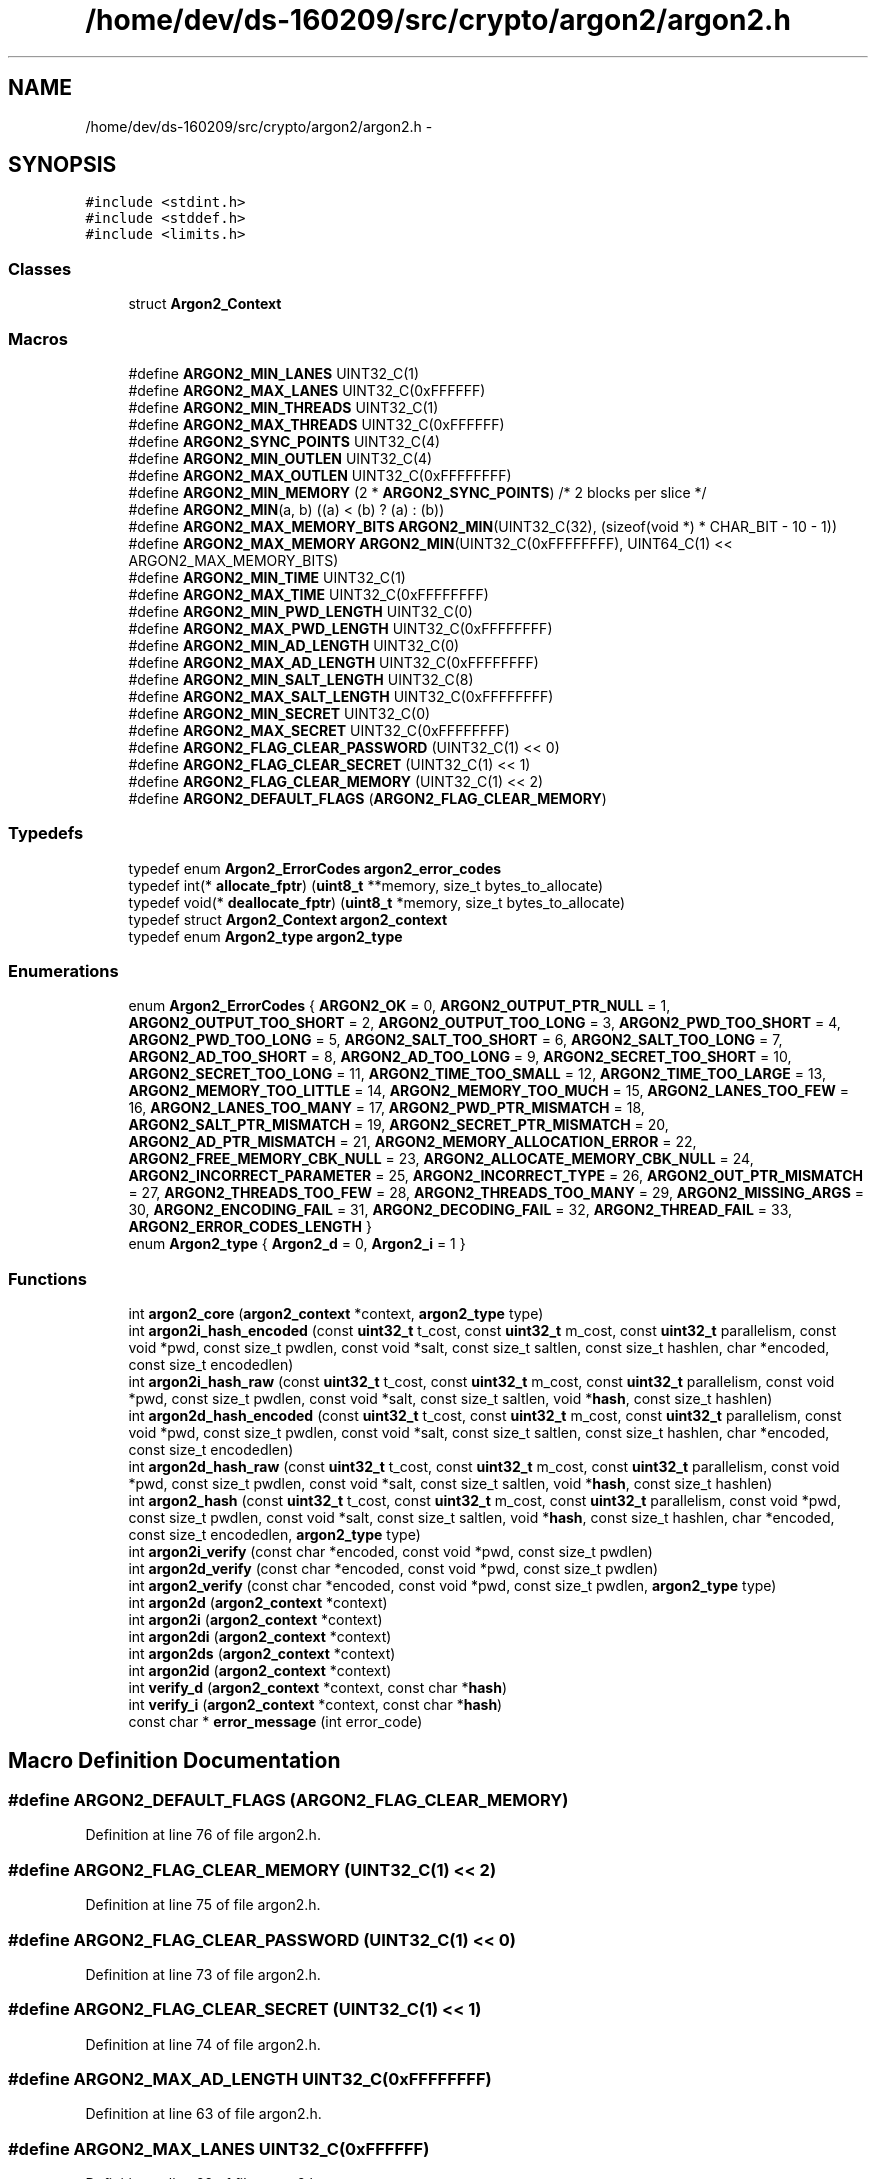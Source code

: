 .TH "/home/dev/ds-160209/src/crypto/argon2/argon2.h" 3 "Wed Feb 10 2016" "Version 1.0.0.0" "darksilk" \" -*- nroff -*-
.ad l
.nh
.SH NAME
/home/dev/ds-160209/src/crypto/argon2/argon2.h \- 
.SH SYNOPSIS
.br
.PP
\fC#include <stdint\&.h>\fP
.br
\fC#include <stddef\&.h>\fP
.br
\fC#include <limits\&.h>\fP
.br

.SS "Classes"

.in +1c
.ti -1c
.RI "struct \fBArgon2_Context\fP"
.br
.in -1c
.SS "Macros"

.in +1c
.ti -1c
.RI "#define \fBARGON2_MIN_LANES\fP   UINT32_C(1)"
.br
.ti -1c
.RI "#define \fBARGON2_MAX_LANES\fP   UINT32_C(0xFFFFFF)"
.br
.ti -1c
.RI "#define \fBARGON2_MIN_THREADS\fP   UINT32_C(1)"
.br
.ti -1c
.RI "#define \fBARGON2_MAX_THREADS\fP   UINT32_C(0xFFFFFF)"
.br
.ti -1c
.RI "#define \fBARGON2_SYNC_POINTS\fP   UINT32_C(4)"
.br
.ti -1c
.RI "#define \fBARGON2_MIN_OUTLEN\fP   UINT32_C(4)"
.br
.ti -1c
.RI "#define \fBARGON2_MAX_OUTLEN\fP   UINT32_C(0xFFFFFFFF)"
.br
.ti -1c
.RI "#define \fBARGON2_MIN_MEMORY\fP   (2 * \fBARGON2_SYNC_POINTS\fP) /* 2 blocks per slice */"
.br
.ti -1c
.RI "#define \fBARGON2_MIN\fP(a,  b)   ((a) < (b) ? (a) : (b))"
.br
.ti -1c
.RI "#define \fBARGON2_MAX_MEMORY_BITS\fP   \fBARGON2_MIN\fP(UINT32_C(32), (sizeof(void *) * CHAR_BIT - 10 - 1))"
.br
.ti -1c
.RI "#define \fBARGON2_MAX_MEMORY\fP   \fBARGON2_MIN\fP(UINT32_C(0xFFFFFFFF), UINT64_C(1) << ARGON2_MAX_MEMORY_BITS)"
.br
.ti -1c
.RI "#define \fBARGON2_MIN_TIME\fP   UINT32_C(1)"
.br
.ti -1c
.RI "#define \fBARGON2_MAX_TIME\fP   UINT32_C(0xFFFFFFFF)"
.br
.ti -1c
.RI "#define \fBARGON2_MIN_PWD_LENGTH\fP   UINT32_C(0)"
.br
.ti -1c
.RI "#define \fBARGON2_MAX_PWD_LENGTH\fP   UINT32_C(0xFFFFFFFF)"
.br
.ti -1c
.RI "#define \fBARGON2_MIN_AD_LENGTH\fP   UINT32_C(0)"
.br
.ti -1c
.RI "#define \fBARGON2_MAX_AD_LENGTH\fP   UINT32_C(0xFFFFFFFF)"
.br
.ti -1c
.RI "#define \fBARGON2_MIN_SALT_LENGTH\fP   UINT32_C(8)"
.br
.ti -1c
.RI "#define \fBARGON2_MAX_SALT_LENGTH\fP   UINT32_C(0xFFFFFFFF)"
.br
.ti -1c
.RI "#define \fBARGON2_MIN_SECRET\fP   UINT32_C(0)"
.br
.ti -1c
.RI "#define \fBARGON2_MAX_SECRET\fP   UINT32_C(0xFFFFFFFF)"
.br
.ti -1c
.RI "#define \fBARGON2_FLAG_CLEAR_PASSWORD\fP   (UINT32_C(1) << 0)"
.br
.ti -1c
.RI "#define \fBARGON2_FLAG_CLEAR_SECRET\fP   (UINT32_C(1) << 1)"
.br
.ti -1c
.RI "#define \fBARGON2_FLAG_CLEAR_MEMORY\fP   (UINT32_C(1) << 2)"
.br
.ti -1c
.RI "#define \fBARGON2_DEFAULT_FLAGS\fP   (\fBARGON2_FLAG_CLEAR_MEMORY\fP)"
.br
.in -1c
.SS "Typedefs"

.in +1c
.ti -1c
.RI "typedef enum \fBArgon2_ErrorCodes\fP \fBargon2_error_codes\fP"
.br
.ti -1c
.RI "typedef int(* \fBallocate_fptr\fP) (\fBuint8_t\fP **memory, size_t bytes_to_allocate)"
.br
.ti -1c
.RI "typedef void(* \fBdeallocate_fptr\fP) (\fBuint8_t\fP *memory, size_t bytes_to_allocate)"
.br
.ti -1c
.RI "typedef struct \fBArgon2_Context\fP \fBargon2_context\fP"
.br
.ti -1c
.RI "typedef enum \fBArgon2_type\fP \fBargon2_type\fP"
.br
.in -1c
.SS "Enumerations"

.in +1c
.ti -1c
.RI "enum \fBArgon2_ErrorCodes\fP { \fBARGON2_OK\fP = 0, \fBARGON2_OUTPUT_PTR_NULL\fP = 1, \fBARGON2_OUTPUT_TOO_SHORT\fP = 2, \fBARGON2_OUTPUT_TOO_LONG\fP = 3, \fBARGON2_PWD_TOO_SHORT\fP = 4, \fBARGON2_PWD_TOO_LONG\fP = 5, \fBARGON2_SALT_TOO_SHORT\fP = 6, \fBARGON2_SALT_TOO_LONG\fP = 7, \fBARGON2_AD_TOO_SHORT\fP = 8, \fBARGON2_AD_TOO_LONG\fP = 9, \fBARGON2_SECRET_TOO_SHORT\fP = 10, \fBARGON2_SECRET_TOO_LONG\fP = 11, \fBARGON2_TIME_TOO_SMALL\fP = 12, \fBARGON2_TIME_TOO_LARGE\fP = 13, \fBARGON2_MEMORY_TOO_LITTLE\fP = 14, \fBARGON2_MEMORY_TOO_MUCH\fP = 15, \fBARGON2_LANES_TOO_FEW\fP = 16, \fBARGON2_LANES_TOO_MANY\fP = 17, \fBARGON2_PWD_PTR_MISMATCH\fP = 18, \fBARGON2_SALT_PTR_MISMATCH\fP = 19, \fBARGON2_SECRET_PTR_MISMATCH\fP = 20, \fBARGON2_AD_PTR_MISMATCH\fP = 21, \fBARGON2_MEMORY_ALLOCATION_ERROR\fP = 22, \fBARGON2_FREE_MEMORY_CBK_NULL\fP = 23, \fBARGON2_ALLOCATE_MEMORY_CBK_NULL\fP = 24, \fBARGON2_INCORRECT_PARAMETER\fP = 25, \fBARGON2_INCORRECT_TYPE\fP = 26, \fBARGON2_OUT_PTR_MISMATCH\fP = 27, \fBARGON2_THREADS_TOO_FEW\fP = 28, \fBARGON2_THREADS_TOO_MANY\fP = 29, \fBARGON2_MISSING_ARGS\fP = 30, \fBARGON2_ENCODING_FAIL\fP = 31, \fBARGON2_DECODING_FAIL\fP = 32, \fBARGON2_THREAD_FAIL\fP = 33, \fBARGON2_ERROR_CODES_LENGTH\fP }"
.br
.ti -1c
.RI "enum \fBArgon2_type\fP { \fBArgon2_d\fP = 0, \fBArgon2_i\fP = 1 }"
.br
.in -1c
.SS "Functions"

.in +1c
.ti -1c
.RI "int \fBargon2_core\fP (\fBargon2_context\fP *context, \fBargon2_type\fP type)"
.br
.ti -1c
.RI "int \fBargon2i_hash_encoded\fP (const \fBuint32_t\fP t_cost, const \fBuint32_t\fP m_cost, const \fBuint32_t\fP parallelism, const void *pwd, const size_t pwdlen, const void *salt, const size_t saltlen, const size_t hashlen, char *encoded, const size_t encodedlen)"
.br
.ti -1c
.RI "int \fBargon2i_hash_raw\fP (const \fBuint32_t\fP t_cost, const \fBuint32_t\fP m_cost, const \fBuint32_t\fP parallelism, const void *pwd, const size_t pwdlen, const void *salt, const size_t saltlen, void *\fBhash\fP, const size_t hashlen)"
.br
.ti -1c
.RI "int \fBargon2d_hash_encoded\fP (const \fBuint32_t\fP t_cost, const \fBuint32_t\fP m_cost, const \fBuint32_t\fP parallelism, const void *pwd, const size_t pwdlen, const void *salt, const size_t saltlen, const size_t hashlen, char *encoded, const size_t encodedlen)"
.br
.ti -1c
.RI "int \fBargon2d_hash_raw\fP (const \fBuint32_t\fP t_cost, const \fBuint32_t\fP m_cost, const \fBuint32_t\fP parallelism, const void *pwd, const size_t pwdlen, const void *salt, const size_t saltlen, void *\fBhash\fP, const size_t hashlen)"
.br
.ti -1c
.RI "int \fBargon2_hash\fP (const \fBuint32_t\fP t_cost, const \fBuint32_t\fP m_cost, const \fBuint32_t\fP parallelism, const void *pwd, const size_t pwdlen, const void *salt, const size_t saltlen, void *\fBhash\fP, const size_t hashlen, char *encoded, const size_t encodedlen, \fBargon2_type\fP type)"
.br
.ti -1c
.RI "int \fBargon2i_verify\fP (const char *encoded, const void *pwd, const size_t pwdlen)"
.br
.ti -1c
.RI "int \fBargon2d_verify\fP (const char *encoded, const void *pwd, const size_t pwdlen)"
.br
.ti -1c
.RI "int \fBargon2_verify\fP (const char *encoded, const void *pwd, const size_t pwdlen, \fBargon2_type\fP type)"
.br
.ti -1c
.RI "int \fBargon2d\fP (\fBargon2_context\fP *context)"
.br
.ti -1c
.RI "int \fBargon2i\fP (\fBargon2_context\fP *context)"
.br
.ti -1c
.RI "int \fBargon2di\fP (\fBargon2_context\fP *context)"
.br
.ti -1c
.RI "int \fBargon2ds\fP (\fBargon2_context\fP *context)"
.br
.ti -1c
.RI "int \fBargon2id\fP (\fBargon2_context\fP *context)"
.br
.ti -1c
.RI "int \fBverify_d\fP (\fBargon2_context\fP *context, const char *\fBhash\fP)"
.br
.ti -1c
.RI "int \fBverify_i\fP (\fBargon2_context\fP *context, const char *\fBhash\fP)"
.br
.ti -1c
.RI "const char * \fBerror_message\fP (int error_code)"
.br
.in -1c
.SH "Macro Definition Documentation"
.PP 
.SS "#define ARGON2_DEFAULT_FLAGS   (\fBARGON2_FLAG_CLEAR_MEMORY\fP)"

.PP
Definition at line 76 of file argon2\&.h\&.
.SS "#define ARGON2_FLAG_CLEAR_MEMORY   (UINT32_C(1) << 2)"

.PP
Definition at line 75 of file argon2\&.h\&.
.SS "#define ARGON2_FLAG_CLEAR_PASSWORD   (UINT32_C(1) << 0)"

.PP
Definition at line 73 of file argon2\&.h\&.
.SS "#define ARGON2_FLAG_CLEAR_SECRET   (UINT32_C(1) << 1)"

.PP
Definition at line 74 of file argon2\&.h\&.
.SS "#define ARGON2_MAX_AD_LENGTH   UINT32_C(0xFFFFFFFF)"

.PP
Definition at line 63 of file argon2\&.h\&.
.SS "#define ARGON2_MAX_LANES   UINT32_C(0xFFFFFF)"

.PP
Definition at line 29 of file argon2\&.h\&.
.SS "#define ARGON2_MAX_MEMORY   \fBARGON2_MIN\fP(UINT32_C(0xFFFFFFFF), UINT64_C(1) << ARGON2_MAX_MEMORY_BITS)"

.PP
Definition at line 50 of file argon2\&.h\&.
.SS "#define ARGON2_MAX_MEMORY_BITS   \fBARGON2_MIN\fP(UINT32_C(32), (sizeof(void *) * CHAR_BIT - 10 - 1))"

.PP
Definition at line 48 of file argon2\&.h\&.
.SS "#define ARGON2_MAX_OUTLEN   UINT32_C(0xFFFFFFFF)"

.PP
Definition at line 40 of file argon2\&.h\&.
.SS "#define ARGON2_MAX_PWD_LENGTH   UINT32_C(0xFFFFFFFF)"

.PP
Definition at line 59 of file argon2\&.h\&.
.SS "#define ARGON2_MAX_SALT_LENGTH   UINT32_C(0xFFFFFFFF)"

.PP
Definition at line 67 of file argon2\&.h\&.
.SS "#define ARGON2_MAX_SECRET   UINT32_C(0xFFFFFFFF)"

.PP
Definition at line 71 of file argon2\&.h\&.
.SS "#define ARGON2_MAX_THREADS   UINT32_C(0xFFFFFF)"

.PP
Definition at line 33 of file argon2\&.h\&.
.SS "#define ARGON2_MAX_TIME   UINT32_C(0xFFFFFFFF)"

.PP
Definition at line 55 of file argon2\&.h\&.
.SS "#define ARGON2_MIN(a, b)   ((a) < (b) ? (a) : (b))"

.PP
Definition at line 45 of file argon2\&.h\&.
.SS "#define ARGON2_MIN_AD_LENGTH   UINT32_C(0)"

.PP
Definition at line 62 of file argon2\&.h\&.
.SS "#define ARGON2_MIN_LANES   UINT32_C(1)"

.PP
Definition at line 28 of file argon2\&.h\&.
.SS "#define ARGON2_MIN_MEMORY   (2 * \fBARGON2_SYNC_POINTS\fP) /* 2 blocks per slice */"

.PP
Definition at line 43 of file argon2\&.h\&.
.SS "#define ARGON2_MIN_OUTLEN   UINT32_C(4)"

.PP
Definition at line 39 of file argon2\&.h\&.
.SS "#define ARGON2_MIN_PWD_LENGTH   UINT32_C(0)"

.PP
Definition at line 58 of file argon2\&.h\&.
.SS "#define ARGON2_MIN_SALT_LENGTH   UINT32_C(8)"

.PP
Definition at line 66 of file argon2\&.h\&.
.SS "#define ARGON2_MIN_SECRET   UINT32_C(0)"

.PP
Definition at line 70 of file argon2\&.h\&.
.SS "#define ARGON2_MIN_THREADS   UINT32_C(1)"

.PP
Definition at line 32 of file argon2\&.h\&.
.SS "#define ARGON2_MIN_TIME   UINT32_C(1)"

.PP
Definition at line 54 of file argon2\&.h\&.
.SS "#define ARGON2_SYNC_POINTS   UINT32_C(4)"

.PP
Definition at line 36 of file argon2\&.h\&.
.SH "Typedef Documentation"
.PP 
.SS "typedef int(* allocate_fptr) (\fBuint8_t\fP **memory, size_t bytes_to_allocate)"

.PP
Definition at line 140 of file argon2\&.h\&.
.SS "typedef struct \fBArgon2_Context\fP  \fBargon2_context\fP"

.SS "typedef enum \fBArgon2_ErrorCodes\fP  \fBargon2_error_codes\fP"

.SS "typedef enum \fBArgon2_type\fP  \fBargon2_type\fP"

.SS "typedef void(* deallocate_fptr) (\fBuint8_t\fP *memory, size_t bytes_to_allocate)"

.PP
Definition at line 141 of file argon2\&.h\&.
.SH "Enumeration Type Documentation"
.PP 
.SS "enum \fBArgon2_ErrorCodes\fP"

.PP
\fBEnumerator\fP
.in +1c
.TP
\fB\fIARGON2_OK \fP\fP
.TP
\fB\fIARGON2_OUTPUT_PTR_NULL \fP\fP
.TP
\fB\fIARGON2_OUTPUT_TOO_SHORT \fP\fP
.TP
\fB\fIARGON2_OUTPUT_TOO_LONG \fP\fP
.TP
\fB\fIARGON2_PWD_TOO_SHORT \fP\fP
.TP
\fB\fIARGON2_PWD_TOO_LONG \fP\fP
.TP
\fB\fIARGON2_SALT_TOO_SHORT \fP\fP
.TP
\fB\fIARGON2_SALT_TOO_LONG \fP\fP
.TP
\fB\fIARGON2_AD_TOO_SHORT \fP\fP
.TP
\fB\fIARGON2_AD_TOO_LONG \fP\fP
.TP
\fB\fIARGON2_SECRET_TOO_SHORT \fP\fP
.TP
\fB\fIARGON2_SECRET_TOO_LONG \fP\fP
.TP
\fB\fIARGON2_TIME_TOO_SMALL \fP\fP
.TP
\fB\fIARGON2_TIME_TOO_LARGE \fP\fP
.TP
\fB\fIARGON2_MEMORY_TOO_LITTLE \fP\fP
.TP
\fB\fIARGON2_MEMORY_TOO_MUCH \fP\fP
.TP
\fB\fIARGON2_LANES_TOO_FEW \fP\fP
.TP
\fB\fIARGON2_LANES_TOO_MANY \fP\fP
.TP
\fB\fIARGON2_PWD_PTR_MISMATCH \fP\fP
.TP
\fB\fIARGON2_SALT_PTR_MISMATCH \fP\fP
.TP
\fB\fIARGON2_SECRET_PTR_MISMATCH \fP\fP
.TP
\fB\fIARGON2_AD_PTR_MISMATCH \fP\fP
.TP
\fB\fIARGON2_MEMORY_ALLOCATION_ERROR \fP\fP
.TP
\fB\fIARGON2_FREE_MEMORY_CBK_NULL \fP\fP
.TP
\fB\fIARGON2_ALLOCATE_MEMORY_CBK_NULL \fP\fP
.TP
\fB\fIARGON2_INCORRECT_PARAMETER \fP\fP
.TP
\fB\fIARGON2_INCORRECT_TYPE \fP\fP
.TP
\fB\fIARGON2_OUT_PTR_MISMATCH \fP\fP
.TP
\fB\fIARGON2_THREADS_TOO_FEW \fP\fP
.TP
\fB\fIARGON2_THREADS_TOO_MANY \fP\fP
.TP
\fB\fIARGON2_MISSING_ARGS \fP\fP
.TP
\fB\fIARGON2_ENCODING_FAIL \fP\fP
.TP
\fB\fIARGON2_DECODING_FAIL \fP\fP
.TP
\fB\fIARGON2_THREAD_FAIL \fP\fP
.TP
\fB\fIARGON2_ERROR_CODES_LENGTH \fP\fP
.PP
Definition at line 79 of file argon2\&.h\&.
.SS "enum \fBArgon2_type\fP"

.PP
\fBEnumerator\fP
.in +1c
.TP
\fB\fIArgon2_d \fP\fP
.TP
\fB\fIArgon2_i \fP\fP
.PP
Definition at line 197 of file argon2\&.h\&.
.SH "Function Documentation"
.PP 
.SS "int argon2_core (\fBargon2_context\fP * context, \fBargon2_type\fP type)"

.PP
Definition at line 109 of file argon2\&.c\&.
.SS "int argon2_hash (const \fBuint32_t\fP t_cost, const \fBuint32_t\fP m_cost, const \fBuint32_t\fP parallelism, const void * pwd, const size_t pwdlen, const void * salt, const size_t saltlen, void * hash, const size_t hashlen, char * encoded, const size_t encodedlen, \fBargon2_type\fP type)"

.PP
Definition at line 166 of file argon2\&.c\&.
.SS "int argon2_verify (const char * encoded, const void * pwd, const size_t pwdlen, \fBargon2_type\fP type)"

.PP
Definition at line 289 of file argon2\&.c\&.
.SS "int argon2d (\fBargon2_context\fP * context)"

.PP
Definition at line 353 of file argon2\&.c\&.
.SS "int argon2d_hash_encoded (const \fBuint32_t\fP t_cost, const \fBuint32_t\fP m_cost, const \fBuint32_t\fP parallelism, const void * pwd, const size_t pwdlen, const void * salt, const size_t saltlen, const size_t hashlen, char * encoded, const size_t encodedlen)"

.PP
Definition at line 260 of file argon2\&.c\&.
.SS "int argon2d_hash_raw (const \fBuint32_t\fP t_cost, const \fBuint32_t\fP m_cost, const \fBuint32_t\fP parallelism, const void * pwd, const size_t pwdlen, const void * salt, const size_t saltlen, void * hash, const size_t hashlen)"

.PP
Definition at line 270 of file argon2\&.c\&.
.SS "int argon2d_verify (const char * encoded, const void * pwd, const size_t pwdlen)"

.PP
Definition at line 348 of file argon2\&.c\&.
.SS "int argon2di (\fBargon2_context\fP * context)"

.SS "int argon2ds (\fBargon2_context\fP * context)"

.SS "int argon2i (\fBargon2_context\fP * context)"

.PP
Definition at line 355 of file argon2\&.c\&.
.SS "int argon2i_hash_encoded (const \fBuint32_t\fP t_cost, const \fBuint32_t\fP m_cost, const \fBuint32_t\fP parallelism, const void * pwd, const size_t pwdlen, const void * salt, const size_t saltlen, const size_t hashlen, char * encoded, const size_t encodedlen)"
Hashes a password with Argon2i, producing an encoded hash 
.PP
\fBParameters:\fP
.RS 4
\fIt_cost\fP Number of iterations 
.br
\fIm_cost\fP Sets memory usage to m_cost kibibytes 
.br
\fIparallelism\fP Number of threads and compute lanes 
.br
\fIpwd\fP Pointer to password 
.br
\fIpwdlen\fP Password size in bytes 
.br
\fIsalt\fP Pointer to salt 
.br
\fIsaltlen\fP Salt size in bytes 
.br
\fIhashlen\fP Desired length of the hash in bytes 
.br
\fIencoded\fP Buffer where to write the encoded hash 
.br
\fIencodedlen\fP Size of the buffer (thus max size of the encoded hash) 
.RE
.PP
\fBPrecondition:\fP
.RS 4
Different parallelism levels will give different results 
.PP
Returns ARGON2_OK if successful 
.RE
.PP

.PP
Definition at line 241 of file argon2\&.c\&.
.SS "int argon2i_hash_raw (const \fBuint32_t\fP t_cost, const \fBuint32_t\fP m_cost, const \fBuint32_t\fP parallelism, const void * pwd, const size_t pwdlen, const void * salt, const size_t saltlen, void * hash, const size_t hashlen)"
Hashes a password with Argon2i, producing a raw hash 
.PP
\fBParameters:\fP
.RS 4
\fIt_cost\fP Number of iterations 
.br
\fIm_cost\fP Sets memory usage to m_cost kibibytes 
.br
\fIparallelism\fP Number of threads and compute lanes 
.br
\fIpwd\fP Pointer to password 
.br
\fIpwdlen\fP Password size in bytes 
.br
\fIsalt\fP Pointer to salt 
.br
\fIsaltlen\fP Salt size in bytes 
.br
\fIhash\fP Buffer where to write the raw hash 
.br
\fIhashlen\fP Desired length of the hash in bytes 
.RE
.PP
\fBPrecondition:\fP
.RS 4
Different parallelism levels will give different results 
.PP
Returns ARGON2_OK if successful 
.RE
.PP

.PP
Definition at line 251 of file argon2\&.c\&.
.SS "int argon2i_verify (const char * encoded, const void * pwd, const size_t pwdlen)"
Verifies a password against an encoded string 
.PP
\fBParameters:\fP
.RS 4
\fIencoded\fP String encoding parameters, salt, hash 
.br
\fIpwd\fP Pointer to password 
.RE
.PP
\fBPrecondition:\fP
.RS 4
Returns ARGON2_OK if successful 
.RE
.PP

.PP
Definition at line 343 of file argon2\&.c\&.
.SS "int argon2id (\fBargon2_context\fP * context)"

.SS "const char* error_message (int error_code)"

.PP
Definition at line 388 of file argon2\&.c\&.
.SS "int verify_d (\fBargon2_context\fP * context, const char * hash)"

.PP
Definition at line 357 of file argon2\&.c\&.
.SS "int verify_i (\fBargon2_context\fP * context, const char * hash)"

.PP
Definition at line 372 of file argon2\&.c\&.
.SH "Author"
.PP 
Generated automatically by Doxygen for darksilk from the source code\&.
